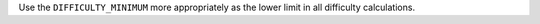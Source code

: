 Use the ``DIFFICULTY_MINIMUM`` more appropriately as the lower limit in all difficulty calculations.
